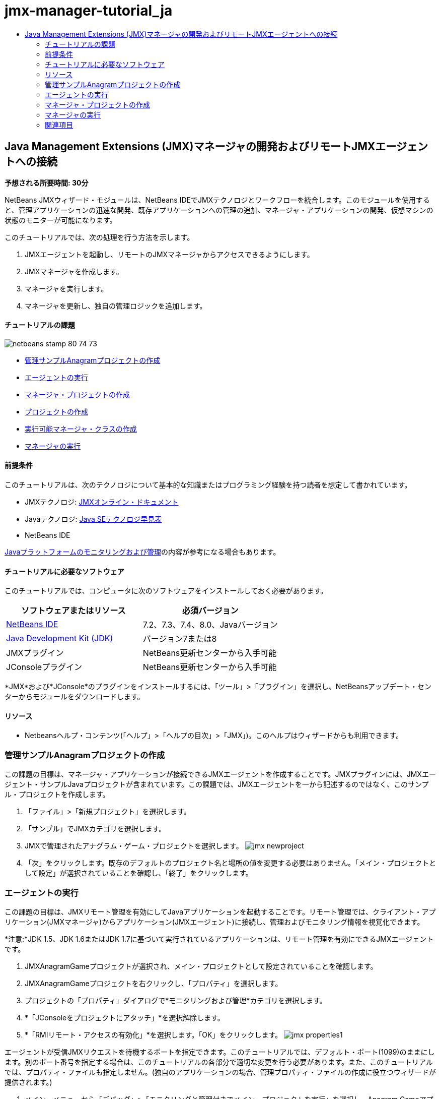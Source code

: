 // 
//     Licensed to the Apache Software Foundation (ASF) under one
//     or more contributor license agreements.  See the NOTICE file
//     distributed with this work for additional information
//     regarding copyright ownership.  The ASF licenses this file
//     to you under the Apache License, Version 2.0 (the
//     "License"); you may not use this file except in compliance
//     with the License.  You may obtain a copy of the License at
// 
//       http://www.apache.org/licenses/LICENSE-2.0
// 
//     Unless required by applicable law or agreed to in writing,
//     software distributed under the License is distributed on an
//     "AS IS" BASIS, WITHOUT WARRANTIES OR CONDITIONS OF ANY
//     KIND, either express or implied.  See the License for the
//     specific language governing permissions and limitations
//     under the License.
//

= jmx-manager-tutorial_ja
:jbake-type: page
:jbake-tags: old-site, needs-review
:jbake-status: published
:keywords: Apache NetBeans  jmx-manager-tutorial_ja
:description: Apache NetBeans  jmx-manager-tutorial_ja
:toc: left
:toc-title:

== Java Management Extensions (JMX)マネージャの開発およびリモートJMXエージェントへの接続

*予想される所要時間: 30分*

NetBeans JMXウィザード・モジュールは、NetBeans IDEでJMXテクノロジとワークフローを統合します。このモジュールを使用すると、管理アプリケーションの迅速な開発、既存アプリケーションへの管理の追加、マネージャ・アプリケーションの開発、仮想マシンの状態のモニターが可能になります。

このチュートリアルでは、次の処理を行う方法を示します。

1. JMXエージェントを起動し、リモートのJMXマネージャからアクセスできるようにします。
2. JMXマネージャを作成します。
3. マネージャを実行します。
4. マネージャを更新し、独自の管理ロジックを追加します。

==== チュートリアルの課題

image:netbeans-stamp-80-74-73.png[title="このページの内容は、NetBeans IDE 7.2、7.3、7.4および8.0に適用されます"]

* link:#Exercise_1[管理サンプルAnagramプロジェクトの作成]
* link:#Exercise_2[エージェントの実行]
* link:#Exercise_3[マネージャ・プロジェクトの作成]
* link:#Exercise_3[プロジェクトの作成]
* link:#Exercise_4[実行可能マネージャ・クラスの作成]
* link:#Exercise_5[マネージャの実行]

==== 前提条件

このチュートリアルは、次のテクノロジについて基本的な知識またはプログラミング経験を持つ読者を想定して書かれています。

* JMXテクノロジ: link:http://download.oracle.com/javase/6/docs/technotes/guides/jmx/index.html[JMXオンライン・ドキュメント]
* Javaテクノロジ: link:http://www.oracle.com/technetwork/java/javase/tech/index.html[Java SEテクノロジ早見表]
* NetBeans IDE

link:http://download.oracle.com/javase/6/docs/technotes/guides/management/index.html[Javaプラットフォームのモニタリングおよび管理]の内容が参考になる場合もあります。

==== チュートリアルに必要なソフトウェア

このチュートリアルでは、コンピュータに次のソフトウェアをインストールしておく必要があります。

|===
|ソフトウェアまたはリソース |必須バージョン 

|link:https://netbeans.org/downloads/index.html[NetBeans IDE] |7.2、7.3、7.4、8.0、Javaバージョン 

|link:http://www.oracle.com/technetwork/java/javase/downloads/index.html[Java Development Kit (JDK)] |バージョン7または8 

|JMXプラグイン |NetBeans更新センターから入手可能 

|JConsoleプラグイン |NetBeans更新センターから入手可能 
|===

*JMX*および*JConsole*のプラグインをインストールするには、「ツール」>「プラグイン」を選択し、NetBeansアップデート・センターからモジュールをダウンロードします。

==== リソース

* Netbeansヘルプ・コンテンツ(「ヘルプ」>「ヘルプの目次」>「JMX」)。このヘルプはウィザードからも利用できます。

=== 管理サンプルAnagramプロジェクトの作成

この課題の目標は、マネージャ・アプリケーションが接続できるJMXエージェントを作成することです。JMXプラグインには、JMXエージェント・サンプルJavaプロジェクトが含まれています。この課題では、JMXエージェントを一から記述するのではなく、このサンプル・プロジェクトを作成します。

1. 「ファイル」>「新規プロジェクト」を選択します。
2. 「サンプル」でJMXカテゴリを選択します。
3. JMXで管理されたアナグラム・ゲーム・プロジェクトを選択します。
image:jmx-newproject.png[title="新規プロジェクト・ウィザードのJMXで管理されたアナグラム・ゲーム"]
4. 「次」をクリックします。既存のデフォルトのプロジェクト名と場所の値を変更する必要はありません。「メイン・プロジェクトとして設定」が選択されていることを確認し、「終了」をクリックします。

=== エージェントの実行

この課題の目標は、JMXリモート管理を有効にしてJavaアプリケーションを起動することです。リモート管理では、クライアント・アプリケーション(JMXマネージャ)からアプリケーション(JMXエージェント)に接続し、管理およびモニタリング情報を視覚化できます。

*注意:*JDK 1.5、JDK 1.6またはJDK 1.7に基づいて実行されているアプリケーションは、リモート管理を有効にできるJMXエージェントです。

1. JMXAnagramGameプロジェクトが選択され、メイン・プロジェクトとして設定されていることを確認します。
2. JMXAnagramGameプロジェクトを右クリックし、「プロパティ」を選択します。
3. プロジェクトの「プロパティ」ダイアログで*モニタリングおよび管理*カテゴリを選択します。
4. *「JConsoleをプロジェクトにアタッチ」*を選択解除します。
5. *「RMIリモート・アクセスの有効化」*を選択します。「OK」をクリックします。
image:jmx-properties1.png[title="「プロジェクト・プロパティ」ダイアログの「モニタリングおよび管理」カテゴリ"]

エージェントが受信JMXリクエストを待機するポートを指定できます。このチュートリアルでは、デフォルト・ポート(1099)のままにします。別のポート番号を指定する場合は、このチュートリアルの各部分で適切な変更を行う必要があります。また、このチュートリアルでは、プロパティ・ファイルも指定しません。(独自のアプリケーションの場合、管理プロパティ・ファイルの作成に役立つウィザードが提供されます。)

6. メイン・メニューから「デバッグ」>「モニタリングと管理付きでメイン・プロジェクトを実行」を選択し、Anagram Gameアプリケーションを起動します。

あるいは、ツールバーの「モニタリングと管理付きでメイン・プロジェクトを実行」ボタン(image:run-project24.png[title="モニタリングおよび管理によるメイン・プロジェクトの実行のボタン"])をクリックします。

アプリケーションを実行すると、「Anagram Game」ウィンドウが開きます。JVMは、ローカル・ホスト・ポート1099でRMIアクセスをリスニングしています。JMXエージェントが実行され、マネージャから管理リクエストが送信されるのを待機しています。

image:jmx-anagram.png[title="アナグラム・ゲーム"]

「Anagrams」ウィンドウを最小化できますが、アプリケーションを終了しないでください。

=== マネージャ・プロジェクトの作成

この課題では、`JMXAnagramManager`という名前のJavaアプリケーション・プロジェクトを作成し、ウィザードを使用して実行可能なマネージャ・クラスを作成します。

==== プロジェクトの作成

1. 「ファイル」>「新規プロジェクト」([Ctrl]-[Shift]-[N])を選択します。
2. 「Java」カテゴリで「Javaアプリケーション」を選択します。「次」をクリックします。
image:jmx-newjavaproject.png[title="新規Javaプロジェクト・ウィザード"]
3. プロジェクト名として*「JMXAnagramManager」*と入力します。
4. 「メイン・プロジェクトとして設定」を選択し(選択されていない場合)、「メイン・クラスの作成」を選択解除します。「終了」をクリックします。

*注意:*次の課題で、JMXマネージャ・ウィザードを使用してメインの実行可能クラスを生成します。

「終了」をクリックすると、新しいプロジェクトが「プロジェクト」ツリーに追加されます。JMXマネージャ・プロジェクトは他のJavaアプリケーション・プロジェクトと変わらないことに注意してください。

==== 実行可能マネージャ・クラスの作成

この課題では、JMXマネージャ・ウィザードを使用して実行可能マネージャ・クラスを作成する方法を学習します。

1. JMXAnagramManagerプロジェクトがメイン・プロジェクトとして設定されていることを確認します。
2. 「ファイル」>「新規ファイル」([Ctrl]-[N]、Macの場合は[⌘]-N)を選択し、「JMX」カテゴリで「JMXマネージャ」を選択します。「次」をクリックします。
image:jmx-newjmxmanager.png[title="新規ファイル・ウィザードのJMXマネージャ・テンプレート"]
3. クラス名として*「AnagramsManager」*と入力します。
4. パッケージ名として*「com.toys.anagrams.manager」*と入力します。
5. 「mainメソッドを生成」、「プロジェクトのメイン・クラスとして設定」および「サンプルMBean検出コードの生成」が選択されていることを確認します。「次」をクリックします。
6. 「編集」をクリックして、接続するJMXエージェントURLを入力します。
7. RMI JMXエージェントURLダイアログ・ボックスでデフォルト値を受け入れます。「OK」をクリックします。

RMI JMXエージェントURLダイアログ・ボックスは、プロトコル、ホスト、ポートおよびURLパスで構成される有効なJMX URLの入力に有用です。

image:jmx-jmxagenturl.png[title="RMI JMXエージェントURLダイアログ・ボックスでのデフォルト値"]

「プロトコル」ドロップダウン・リストには1つの要素が表示されています。「プロトコル」フィールドは書込み可能で、独自のプロトコルを入力できます。デフォルト・プロトコルであるRMI JVMエージェントは、JDK JMXエージェントへの接続に使用されるRMIプロトコルです。このチュートリアルでこれより前に起動したエージェントは、この種のエージェントです。

エージェントは`localhost:1099`でリスニングしているため、デフォルトのホストとポートの値を使用します。URLパス・フィールドは読取り専用で、RMI JVMエージェントのパスの構成が表示されます。URLパスは、ホストとポートの値で自動的に更新されます。

「OK」をクリックすると、RMI JMXエージェントURLダイアログ・ボックスで指定された詳細に基づいた完全なURLでJMXエージェントURLフィールドが更新されます。

8. 「認証された接続」および「認証された接続に対するサンプル・コードの生成」が選択されていることを確認します。「終了」をクリックします。
link:jmx-jmxagenturl2.png[image:jmx-jmxagenturl2-sm.png[title="クリックして拡大"]]

エージェントの起動時に認証構成を指定しなかったため、エージェントへの接続は認証されません。

「終了」をクリックすると、IDEでマネージャ・クラスが作成され、エディタでファイルが開きます。認証された接続を生成できるようにするサンプル・コードが生成されたことを確認できます。

=== マネージャの実行

この課題では、マネージャを実行し、MBeanを検出する方法を学習します。

1. AnagramsManager.javaファイルで、メイン・メソッドにあるMBean検出コードのコメントを解除します。次のようなコードになります。
[source,java]
----

    public static void main(String[] args) throws Exception {
        
        //Manager instantiation and connection to the remote agent
        AnagramsManager manager = AnagramsManager.getDefault();

        // SAMPLE MBEAN NAME DISCOVERY. Uncomment following code:
          Set resultSet =
          manager.getMBeanServerConnection().queryNames(null, null);
          for(Iterator i = resultSet.iterator(); i.hasNext();) {
          System.out.println("MBean name: " + i.next());
          } 

        // Close connection
        manager.close();
        System.out.println("Connection closed.");
    }
      
----
2. エディタで右クリックして「インポートを修正」([Alt]-[Shift]-[I]、Macの場合は[⌘]-[Shift]-[I])を選択し、必要なインポート文(`java.util.Set`および`java.util.Iterator`)を生成します。変更を保存します。
3. メイン・メニューから「実行」>「メイン・プロジェクトの実行」を選択します。

または、「プロジェクト」ウィンドウでJMXAnagramManagerプロジェクト・ノードを右クリックし、「実行」を選択します。

「実行」を選択すると、JMXAnagramManagerアプリケーションが起動してリモート・エージェントに接続します。「出力」ウィンドウに検出されたMBean名を表示して、接続を閉じます。

プロジェクトがコンパイルされ、マネージャが起動されます。検出された`ObejctNames`が「出力」ウィンドウに表示されます。`AnagramsStats` MBeanとJava VM MBeanが認められます。すべてのJava VM標準MBeanは、`java.lang` JMXドメイン下にあります。

JMXAnagramManagerの実行のNetBeansの「出力」ウィンドウは次のような表示になります。

[source,java]
----

init:
deps-jar:
compile:
run:
MBean name: java.lang:type=MemoryManager,name=CodeCacheManager
MBean name: java.lang:type=Compilation
MBean name: java.lang:type=MemoryPool,name=PS Perm Gen
MBean name: com.sun.management:type=HotSpotDiagnostic
MBean name: java.lang:type=Runtime
MBean name: com.toy.anagrams.mbeans:type=AnagramsStats
MBean name: java.lang:type=ClassLoading
MBean name: java.lang:type=Threading
MBean name: java.lang:type=MemoryPool,name=PS Survivor Space
MBean name: java.util.logging:type=Logging
MBean name: java.lang:type=OperatingSystem
MBean name: java.lang:type=Memory
MBean name: java.lang:type=MemoryPool,name=Code Cache
MBean name: java.lang:type=GarbageCollector,name=PS Scavenge
MBean name: java.lang:type=MemoryPool,name=PS Eden Space
MBean name: JMImplementation:type=MBeanServerDelegate
MBean name: java.lang:type=GarbageCollector,name=PS MarkSweep
MBean name: java.lang:type=MemoryPool,name=PS Old Gen
Connection closed.
BUILD SUCCESSFUL (total time: 1 second)

----

*これで終了です。よくできました。*
このチュートリアルが、JMXによってエクスポートされた情報にアクセスするためのマネージャ・アプリケーションの開発方法の理解に役立っていれば幸いです。

link:/about/contact_form.html?to=3&subject=Feedback:%20Developing%20a%20Java%20Management%20Extensions%20Manager[このチュートリアルに関するご意見をお寄せください]


=== 関連項目

詳細は、次を参照してください:

* link:jmx-getstart.html[NetBeans IDEでのJMXモニタリングの開始]
* link:jmx-tutorial.html[JavaアプリケーションへのJava Management Extensions (JMX)インストゥルメントの追加]

NOTE: This document was automatically converted to the AsciiDoc format on 2018-03-13, and needs to be reviewed.
